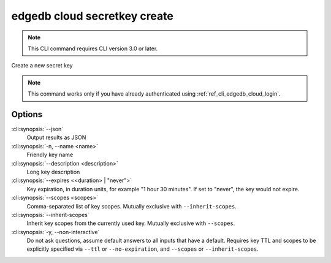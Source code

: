 .. _ref_cli_edgedb_cloud_secretkey_create:


=============================
edgedb cloud secretkey create
=============================

.. note::

    This CLI command requires CLI version 3.0 or later.

Create a new secret key

.. cli:synopsis::

    edgedb cloud secretkey create [<options>]

.. note::

    This command works only if you have already authenticated using
    :ref:`ref_cli_edgedb_cloud_login`.

Options
=======

:cli:synopsis:`--json`
    Output results as JSON
:cli:synopsis:`-n, --name <name>`
    Friendly key name
:cli:synopsis:`--description <description>`
    Long key description
:cli:synopsis:`--expires <<duration> | "never">`
    Key expiration, in duration units, for example "1 hour 30 minutes". If set
    to "never", the key would not expire.
:cli:synopsis:`--scopes <scopes>`
    Comma-separated list of key scopes. Mutually exclusive with
    ``--inherit-scopes``.
:cli:synopsis:`--inherit-scopes`
    Inherit key scopes from the currently used key.  Mutually exclusive with
    ``--scopes``.
:cli:synopsis:`-y, --non-interactive`
    Do not ask questions, assume default answers to all inputs that have a
    default.  Requires key TTL and scopes to be explicitly specified via
    ``--ttl`` or ``--no-expiration``, and ``--scopes`` or ``--inherit-scopes``.
